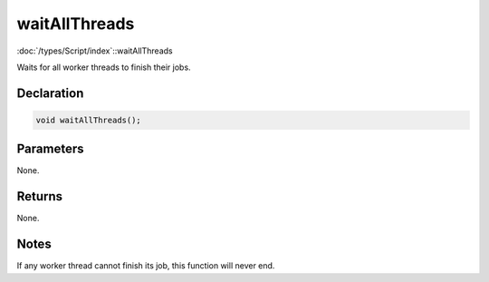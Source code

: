 waitAllThreads
==============

:doc:`/types/Script/index`::waitAllThreads

Waits for all worker threads to finish their jobs.

Declaration
-----------

.. code-block:: cpp

	void waitAllThreads();

Parameters
----------

None.

Returns
-------

None.

Notes
-----

If any worker thread cannot finish its job, this function will never end.